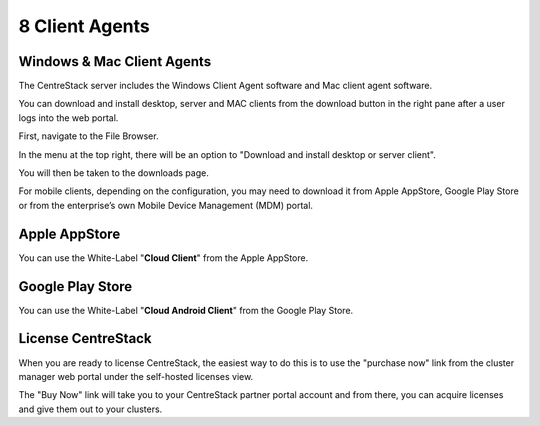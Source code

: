 ==============================
8 Client Agents
==============================

Windows & Mac Client Agents
---------------------------------

The CentreStack server includes the Windows Client Agent
software and Mac client agent software.

You can download and install desktop, server and MAC clients from the download button in the right pane after a user
logs into the web portal.

First, navigate to the File Browser. 

.. image:: _static/image041.png

In the menu at the top right, there will be an option to "Download and install desktop or server client".

.. image:: _static/image042.png

You will then be taken to the downloads page.

.. image:: _static/image043.png

For mobile clients, depending on the configuration, you may need to download it from Apple AppStore,
Google Play Store or from the enterprise’s own Mobile Device Management (MDM) portal.

Apple AppStore
-----------------

You can use the White-Label "**Cloud Client**" from the Apple AppStore.


.. image:: _static/image066.png

Google Play Store
----------------------

You can use the White-Label "**Cloud Android Client**" 
from the Google Play Store.

.. image:: _static/image067.png

License CentreStack
----------------------

When you are ready to license CentreStack, 
the easiest way to do this is to use the "purchase now" link 
from the cluster manager web portal under the self-hosted licenses view.

.. image:: _static/image068.png

The "Buy Now" link will take you to your CentreStack
partner portal account and from there, you can 
acquire licenses and give them out to your clusters.
